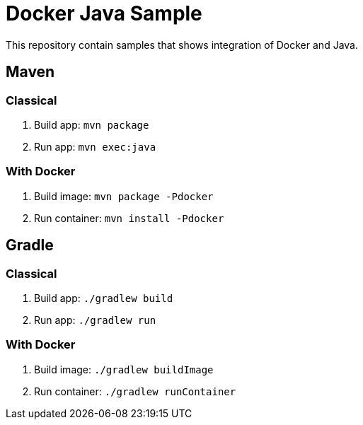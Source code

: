 = Docker Java Sample

This repository contain samples that shows integration of Docker and Java.

== Maven

=== Classical

. Build app: `mvn package`
. Run app: `mvn exec:java`

=== With Docker

. Build image: `mvn package -Pdocker`
. Run container: `mvn install -Pdocker`

== Gradle

=== Classical

. Build app: `./gradlew build`
. Run app: `./gradlew run`

=== With Docker

. Build image: `./gradlew buildImage`
. Run container: `./gradlew runContainer`

